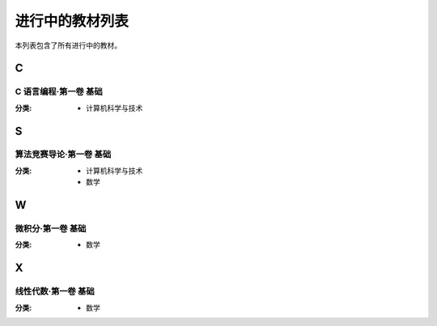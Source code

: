 进行中的教材列表
===================

本列表包含了所有进行中的教材。




C
-----------------------

C 语言编程·第一卷 基础
^^^^^^^^^^^^^^^^^^^^^^^^

:分类: 
    - 计算机科学与技术


S
-----------------------

算法竞赛导论·第一卷 基础
^^^^^^^^^^^^^^^^^^^^^^^^

:分类: 
    - 计算机科学与技术
    - 数学


W
-----------------------

微积分·第一卷 基础 
^^^^^^^^^^^^^^^^^^^^^^^^

:分类:
    - 数学




X
-----------------------

线性代数·第一卷 基础
^^^^^^^^^^^^^^^^^^^^^^^^

:分类:
    - 数学
